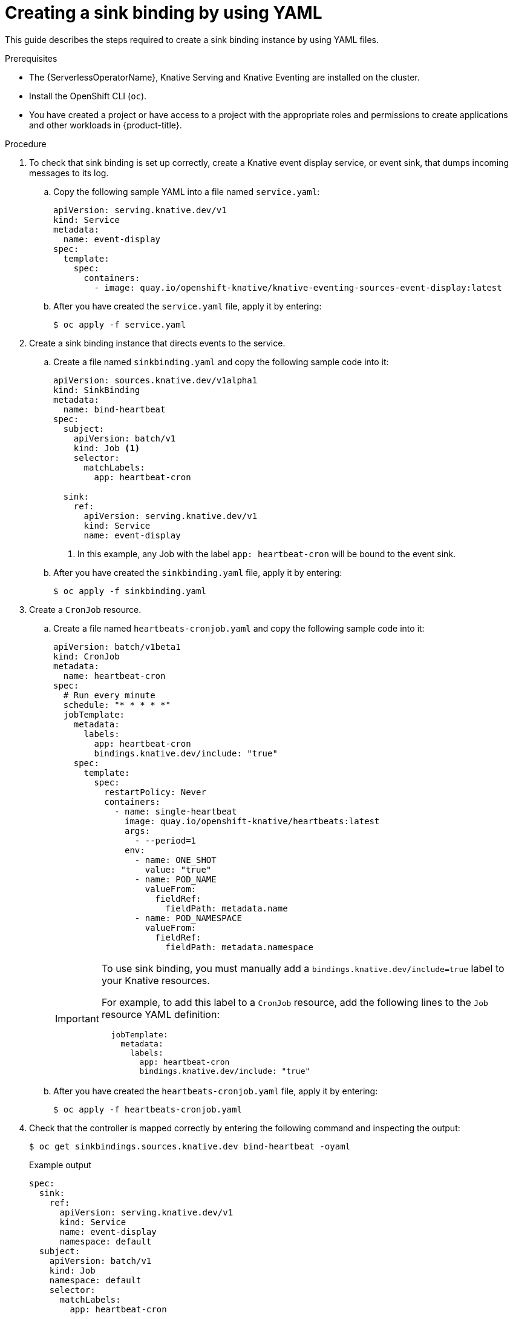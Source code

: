 // Module included in the following assemblies:
//
// * /serverless/develop/serverless-custom-event-sources.adoc

:_content-type: PROCEDURE
[id="serverless-sinkbinding-yaml_{context}"]
= Creating a sink binding by using YAML

This guide describes the steps required to create a sink binding instance by using YAML files.

.Prerequisites

* The {ServerlessOperatorName}, Knative Serving and Knative Eventing are installed on the cluster.
* Install the OpenShift CLI (`oc`).
* You have created a project or have access to a project with the appropriate roles and permissions to create applications and other workloads in {product-title}.

.Procedure

. To check that sink binding is set up correctly, create a Knative event display service, or event sink, that dumps incoming messages to its log.

.. Copy the following sample YAML into a file named `service.yaml`:
+
[source,yaml]
----
apiVersion: serving.knative.dev/v1
kind: Service
metadata:
  name: event-display
spec:
  template:
    spec:
      containers:
        - image: quay.io/openshift-knative/knative-eventing-sources-event-display:latest
----
.. After you have created the `service.yaml` file, apply it by entering:
+
[source,terminal]
----
$ oc apply -f service.yaml
----

. Create a sink binding instance that directs events to the service.

.. Create a file named `sinkbinding.yaml` and copy the following sample code into it:
+
[source,yaml]
----
apiVersion: sources.knative.dev/v1alpha1
kind: SinkBinding
metadata:
  name: bind-heartbeat
spec:
  subject:
    apiVersion: batch/v1
    kind: Job <1>
    selector:
      matchLabels:
        app: heartbeat-cron

  sink:
    ref:
      apiVersion: serving.knative.dev/v1
      kind: Service
      name: event-display
----
<1> In this example, any Job with the label `app: heartbeat-cron` will be bound to the event sink.
.. After you have created the `sinkbinding.yaml` file, apply it by entering:
+
[source,terminal]
----
$ oc apply -f sinkbinding.yaml
----

. Create a `CronJob` resource.

.. Create a file named `heartbeats-cronjob.yaml` and copy the following sample code into it:
+
[source,yaml]
----
apiVersion: batch/v1beta1
kind: CronJob
metadata:
  name: heartbeat-cron
spec:
  # Run every minute
  schedule: "* * * * *"
  jobTemplate:
    metadata:
      labels:
        app: heartbeat-cron
        bindings.knative.dev/include: "true"
    spec:
      template:
        spec:
          restartPolicy: Never
          containers:
            - name: single-heartbeat
              image: quay.io/openshift-knative/heartbeats:latest
              args:
                - --period=1
              env:
                - name: ONE_SHOT
                  value: "true"
                - name: POD_NAME
                  valueFrom:
                    fieldRef:
                      fieldPath: metadata.name
                - name: POD_NAMESPACE
                  valueFrom:
                    fieldRef:
                      fieldPath: metadata.namespace
----
+
[IMPORTANT]
====
To use sink binding, you must manually add a `bindings.knative.dev/include=true` label to your Knative resources.

For example, to add this label to a `CronJob` resource, add the following lines to the `Job` resource YAML definition:

[source,yaml]
----
  jobTemplate:
    metadata:
      labels:
        app: heartbeat-cron
        bindings.knative.dev/include: "true"
----

====
+
.. After you have created the `heartbeats-cronjob.yaml` file, apply it by entering:
+
[source,terminal]
----
$ oc apply -f heartbeats-cronjob.yaml
----

. Check that the controller is mapped correctly by entering the following command and inspecting the output:
+
[source,terminal]
----
$ oc get sinkbindings.sources.knative.dev bind-heartbeat -oyaml
----
+
.Example output
[source,yaml]
----
spec:
  sink:
    ref:
      apiVersion: serving.knative.dev/v1
      kind: Service
      name: event-display
      namespace: default
  subject:
    apiVersion: batch/v1
    kind: Job
    namespace: default
    selector:
      matchLabels:
        app: heartbeat-cron
----

.Verification

You can verify that the Kubernetes events were sent to the Knative event sink by looking at the message dumper function logs.

. Enter the command:
+
[source,terminal]
----
$ oc get pods
----

. Enter the command:
+
[source,terminal]
----
$ oc logs $(oc get pod -o name | grep event-display) -c user-container
----
+
.Example output
[source,terminal]
----
☁️  cloudevents.Event
Validation: valid
Context Attributes,
  specversion: 1.0
  type: dev.knative.eventing.samples.heartbeat
  source: https://knative.dev/eventing-contrib/cmd/heartbeats/#event-test/mypod
  id: 2b72d7bf-c38f-4a98-a433-608fbcdd2596
  time: 2019-10-18T15:23:20.809775386Z
  contenttype: application/json
Extensions,
  beats: true
  heart: yes
  the: 42
Data,
  {
    "id": 1,
    "label": ""
  }
----
